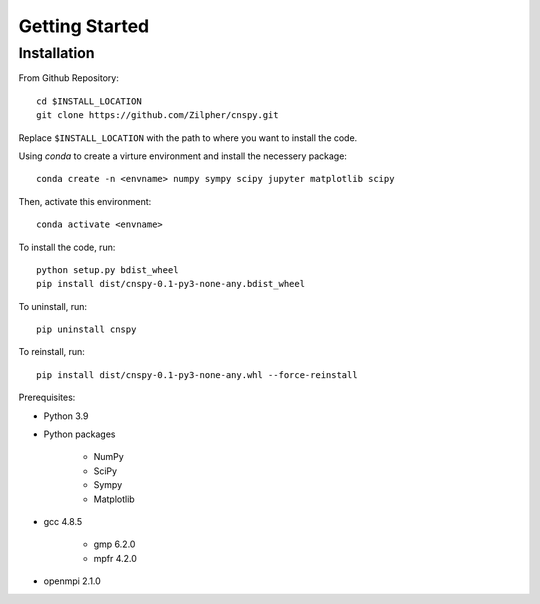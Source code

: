 Getting Started
===============

Installation
------------

From Github Repository::

    cd $INSTALL_LOCATION
    git clone https://github.com/Zilpher/cnspy.git

Replace ``$INSTALL_LOCATION`` with the path to where you want to install the code.

Using `conda` to create a virture environment and install the necessery package::

    conda create -n <envname> numpy sympy scipy jupyter matplotlib scipy

Then, activate this environment::

    conda activate <envname>

To install the code, run::

    python setup.py bdist_wheel
    pip install dist/cnspy-0.1-py3-none-any.bdist_wheel    

To uninstall, run::

    pip uninstall cnspy

To reinstall, run::

    pip install dist/cnspy-0.1-py3-none-any.whl --force-reinstall

Prerequisites\:

* Python 3.9 
* Python packages

    * NumPy
    * SciPy
    * Sympy
    * Matplotlib

* gcc 4.8.5

    * gmp 6.2.0
    * mpfr 4.2.0

* openmpi 2.1.0
